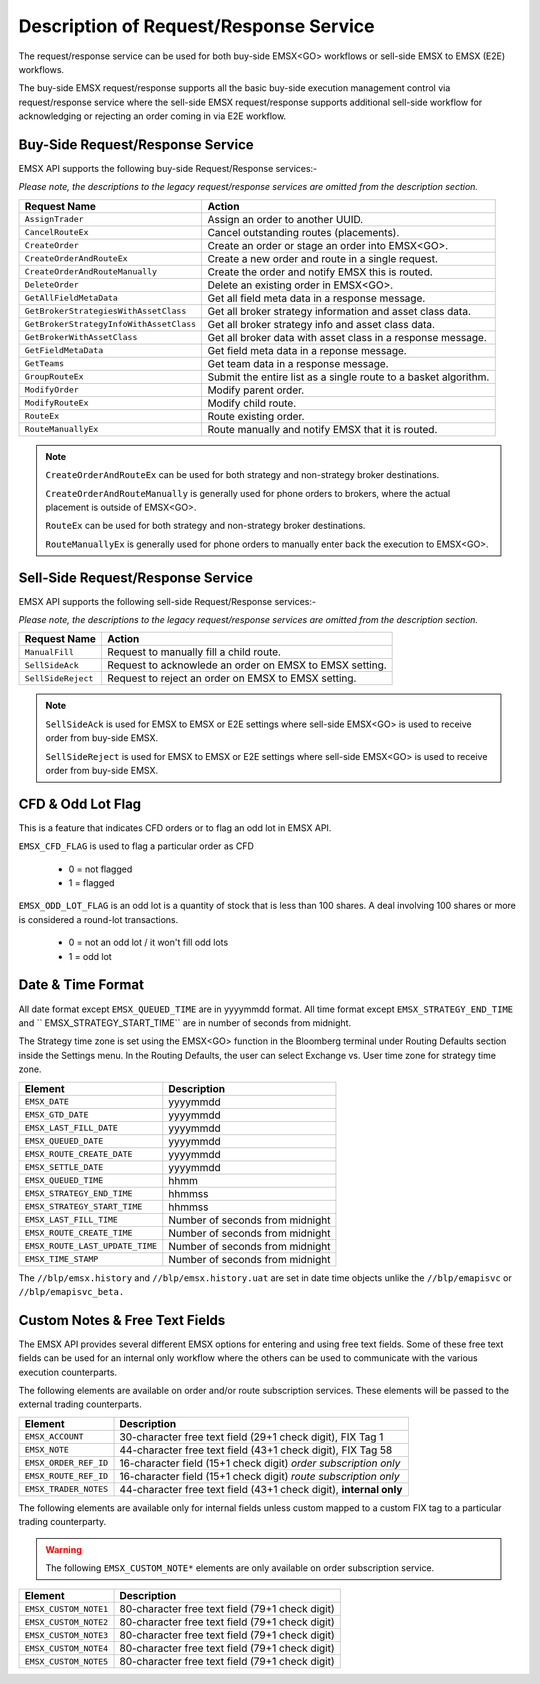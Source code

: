 #######################################
Description of Request/Response Service
#######################################


The request/response service can be used for both buy-side EMSX<GO> workflows or sell-side EMSX to EMSX (E2E) workflows.

The buy-side EMSX request/response supports all the basic buy-side execution management control via request/response service where the sell-side EMSX request/response supports additional sell-side workflow for acknowledging or rejecting an order coming in via E2E workflow.


Buy-Side Request/Response Service
=================================

EMSX API supports the following buy-side Request/Response services:-

*Please note, the descriptions to the legacy request/response services are omitted from the description section.*

======================================= =================================================================
Request Name             			    Action
======================================= =================================================================
``AssignTrader``						Assign an order to another UUID.
``CancelRouteEx``						Cancel outstanding routes (placements).
``CreateOrder``                     	Create an order or stage an order into EMSX<GO>.
``CreateOrderAndRouteEx``				Create a new order and route in a single request. 
``CreateOrderAndRouteManually``	 		Create the order and notify EMSX this is routed.
``DeleteOrder``					 		Delete an existing order in EMSX<GO>.
``GetAllFieldMetaData``			 		Get all field meta data in a response message.
``GetBrokerStrategiesWithAssetClass`` 	Get all broker strategy information and asset class data.
``GetBrokerStrategyInfoWithAssetClass`` Get all broker strategy info and asset class data.
``GetBrokerWithAssetClass`` 			Get all broker data with asset class in a response message.
``GetFieldMetaData`` 					Get field meta data in a reponse message.
``GetTeams`` 							Get team data in a response message.
``GroupRouteEx`` 						Submit the entire list as a single route to a basket algorithm.
``ModifyOrder`` 						Modify parent order.
``ModifyRouteEx`` 						Modify child route.
``RouteEx`` 							Route existing order.
``RouteManuallyEx`` 					Route manually and notify EMSX that it is routed.
======================================= =================================================================


.. note::

	``CreateOrderAndRouteEx`` can be used for both strategy and non-strategy broker destinations.

	``CreateOrderAndRouteManually`` is generally used for phone orders to brokers, where the actual placement is outside of EMSX<GO>.

	``RouteEx`` can be used for both strategy and non-strategy broker destinations.

	``RouteManuallyEx`` is generally used for phone orders to manually enter back the execution to EMSX<GO>.


Sell-Side Request/Response Service
==================================


EMSX API supports the following sell-side Request/Response services:-

*Please note, the descriptions to the legacy request/response services are omitted from the description section.*


=================================== =================================================================
Request Name             			Action
=================================== =================================================================
``ManualFill``						Request to manually fill a child route.
``SellSideAck`` 					Request to acknowlede an order on EMSX to EMSX setting.
``SellSideReject`` 					Request to reject an order on EMSX to EMSX setting.
=================================== =================================================================


.. note::

	``SellSideAck`` is used for EMSX to EMSX or E2E settings where sell-side EMSX<GO> is used to receive order from buy-side EMSX.

	``SellSideReject`` is used for EMSX to EMSX or E2E settings where sell-side EMSX<GO> is used to receive order from buy-side EMSX.


CFD & Odd Lot Flag
==================


This is a feature that indicates CFD orders or to flag an odd lot in EMSX API.

``EMSX_CFD_FLAG``  is used to flag a particular order as CFD 

	* 0 = not flagged														
	* 1 = flagged															



``EMSX_ODD_LOT_FLAG``  is an odd lot is a quantity of stock that is less than 100 shares. A deal involving 100 shares or more is considered a round-lot transactions.

	* 0 = not an odd lot / it won't fill odd lots							
	* 1 = odd lot 															


Date & Time Format
==================


All date format except ``EMSX_QUEUED_TIME`` are in yyyymmdd format. All time format except ``EMSX_STRATEGY_END_TIME`` and ``
EMSX_STRATEGY_START_TIME`` are in number of seconds from midnight.

The Strategy time zone is set using the EMSX<GO> function in the Bloomberg terminal under Routing Defaults section inside 
the Settings menu. In the Routing Defaults, the user can select Exchange vs. User time zone for strategy time zone.


=================================== =================================================================
Element								Description             		
=================================== =================================================================
``EMSX_DATE``						yyyymmdd
``EMSX_GTD_DATE``					yyyymmdd
``EMSX_LAST_FILL_DATE``				yyyymmdd
``EMSX_QUEUED_DATE``				yyyymmdd
``EMSX_ROUTE_CREATE_DATE``			yyyymmdd
``EMSX_SETTLE_DATE``				yyyymmdd
``EMSX_QUEUED_TIME``				hhmm
``EMSX_STRATEGY_END_TIME``			hhmmss
``EMSX_STRATEGY_START_TIME``		hhmmss
``EMSX_LAST_FILL_TIME``				Number of seconds from midnight
``EMSX_ROUTE_CREATE_TIME``			Number of seconds from midnight
``EMSX_ROUTE_LAST_UPDATE_TIME``		Number of seconds from midnight
``EMSX_TIME_STAMP``					Number of seconds from midnight
=================================== =================================================================

The ``//blp/emsx.history`` and ``//blp/emsx.history.uat`` are set in date time objects unlike the ``//blp/emapisvc`` or ``//blp/emapisvc_beta.``


Custom Notes & Free Text Fields
================================


The EMSX API provides several different EMSX options for entering and using free text fields. Some of these free text fields can be used for an internal only workflow where the others can be used to communicate with the various execution counterparts. 

The following elements are available on order and/or route subscription services. These elements will be passed to the external trading counterparts.


=================================== ==================================================================
Element								Description             		
=================================== ==================================================================
``EMSX_ACCOUNT``					30-character free text field (29+1 check digit), FIX Tag 1
``EMSX_NOTE``						44-character free text field (43+1 check digit), FIX Tag 58
``EMSX_ORDER_REF_ID``				16-character field (15+1 check digit) *order subscription only*
``EMSX_ROUTE_REF_ID``				16-character field (15+1 check digit) *route subscription only*
``EMSX_TRADER_NOTES``				44-character free text field (43+1 check digit), **internal only**
=================================== ==================================================================


The following elements are available only for internal fields unless custom mapped to a custom FIX tag to a particular trading counterparty. 


.. warning:: 

	The following ``EMSX_CUSTOM_NOTE*`` elements are only available on order subscription service.


=================================== ==================================================================
Element								Description             		
=================================== ==================================================================
``EMSX_CUSTOM_NOTE1``				80-character free text field (79+1 check digit)
``EMSX_CUSTOM_NOTE2``				80-character free text field (79+1 check digit) 
``EMSX_CUSTOM_NOTE3``				80-character free text field (79+1 check digit) 
``EMSX_CUSTOM_NOTE4``				80-character free text field (79+1 check digit)
``EMSX_CUSTOM_NOTE5``				80-character free text field (79+1 check digit)
=================================== ==================================================================


			
